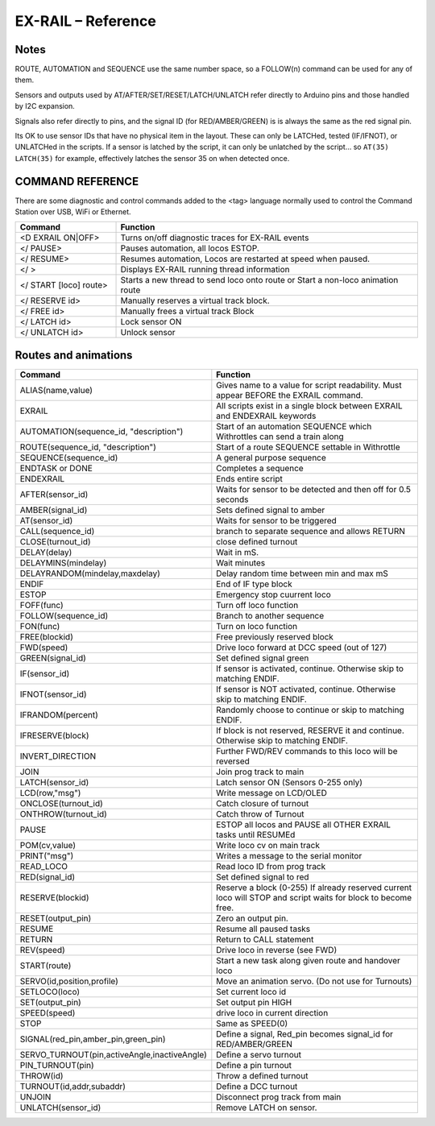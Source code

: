 *********************
EX-RAIL – Reference
*********************

Notes
========


ROUTE, AUTOMATION and SEQUENCE use the same number space, so a FOLLOW(n) command can be used for any of them.

Sensors and outputs used by AT/AFTER/SET/RESET/LATCH/UNLATCH refer directly to Arduino pins and those handled by I2C expansion.

.. @KEBBIN refer to Hal , ask neil

Signals also refer directly to pins, and the signal ID (for RED/AMBER/GREEN) is is always the same as the red signal pin.

.. @KEBBIN Servo signals?

Its OK to use sensor IDs that have no physical item in the layout. These can only be LATCHed, tested (IF/IFNOT), or UNLATCHed in the scripts. If a sensor is latched by the script, it can only be unlatched by the script… so ``AT(35) LATCH(35)`` for example, effectively latches the sensor 35 on when detected once.


COMMAND REFERENCE
==================

There are some diagnostic and control commands added to the <tag> language normally used to control the Command Station over USB, WiFi or Ethernet.

.. list-table:: 
    :widths: 25 75
    :header-rows: 1

    * - Command
      - Function
    * - <D EXRAIL ON|OFF>
      -   Turns on/off diagnostic traces for EX-RAIL events
    * - </ PAUSE>
      - Pauses automation, all locos ESTOP.
    * - </ RESUME>
      - Resumes automation, Locos are restarted at speed when paused.
    * - </ >
      - Displays EX-RAIL running thread information
    * - </ START [loco] route>
      - Starts a new thread to send loco onto route or Start a non-loco animation route
    * - </ RESERVE id>
      - Manually reserves a virtual track block.
    * - </ FREE id>
      - Manually frees a virtual track Block
    * -  </ LATCH id>
      - Lock sensor ON                       
    * - </ UNLATCH id>
      - Unlock sensor

.. @KEBBIN I think this table may need splitting or reordering to group together stuff like Turnouts and signals

Routes and animations
======================

.. list-table:: 
  :widths: 25 75
  :header-rows: 1

  * - Command
    - Function
  * - ALIAS(name,value)
    - Gives name to a value for script readability. Must appear BEFORE the EXRAIL command. 
  * - EXRAIL
    - All scripts exist in a single block between EXRAIL and ENDEXRAIL keywords
  * - AUTOMATION(sequence_id, "description") 
    - Start of an automation SEQUENCE which Withrottles can send a train along
  * - ROUTE(sequence_id, "description") 
    - Start of a route SEQUENCE settable in Withrottle 
  * - SEQUENCE(sequence_id) 
    - A general purpose sequence
  * - ENDTASK or DONE
    - Completes a sequence 
  * - ENDEXRAIL
    - Ends entire script
  * - AFTER(sensor_id)
    - Waits for sensor to be detected and then off for 0.5 seconds
  * - AMBER(signal_id)
    - Sets defined signal to amber 
  * - AT(sensor_id)
    - Waits for sensor to be triggered
  * - CALL(sequence_id)
    - branch to separate sequence and allows RETURN
  * - CLOSE(turnout_id)
    - close defined turnout
  * - DELAY(delay)
    - Wait in mS.
  * - DELAYMINS(mindelay)
    - Wait minutes
  * - DELAYRANDOM(mindelay,maxdelay)
    - Delay random time between min and max mS
  * - ENDIF  
    - End of IF type block
  * - ESTOP 
    - Emergency stop cuurrent loco 
  * - FOFF(func)
    - Turn off loco function
  * - FOLLOW(sequence_id)
    - Branch to another sequence
  * - FON(func)
    - Turn on loco function
  * - FREE(blockid)
    - Free previously reserved block
  * - FWD(speed)
    - Drive loco forward at DCC speed (out of 127)
  * - GREEN(signal_id)
    - Set defined signal green
  * - IF(sensor_id)
    - If sensor is activated, continue. Otherwise skip to matching ENDIF.
  * - IFNOT(sensor_id)
    - If sensor is NOT activated, continue. Otherwise skip to matching ENDIF.
  * - IFRANDOM(percent)
    - Randomly choose to continue or skip to matching ENDIF.
  * - IFRESERVE(block)
    - If block is not reserved, RESERVE it and continue. Otherwise skip to matching ENDIF.
  * - INVERT_DIRECTION
    - Further FWD/REV commands to this loco will be reversed
  * - JOIN
    - Join prog track to main
  * - LATCH(sensor_id)
    - Latch sensor ON (Sensors 0-255 only)
  * - LCD(row,"msg")
    - Write message on LCD/OLED 
  * - ONCLOSE(turnout_id)
    - Catch closure of turnout
  * - ONTHROW(turnout_id)
    - Catch throw of Turnout
  * - PAUSE
    - ESTOP all locos and PAUSE all OTHER EXRAIL tasks until RESUMEd
  * - POM(cv,value)
    - Write loco cv on main track
  * - PRINT("msg")
    - Writes a message to the serial monitor
  * - READ_LOCO
    - Read loco ID from prog track
  * - RED(signal_id)
    - Set defined signal to red
  * - RESERVE(blockid)
    - Reserve a block (0-255) If already reserved current loco will STOP and script waits for block to become free.
  * - RESET(output_pin)
    - Zero an output pin. 
  * - RESUME
    - Resume all paused tasks
  * - RETURN
    - Return to CALL statement
  * - REV(speed)
    - Drive loco in reverse (see FWD)
  * - START(route)
    - Start a new task along given route and handover loco
  * - SERVO(id,position,profile)
    - Move an animation servo. (Do not use for Turnouts)
  * - SETLOCO(loco)
    - Set current loco id
  * - SET(output_pin)
    - Set output pin HIGH
  * - SPEED(speed)
    - drive loco in current direction
  * - STOP 
    - Same as SPEED(0)
  * - SIGNAL(red_pin,amber_pin,green_pin) 
    - Define a signal, Red_pin becomes signal_id for RED/AMBER/GREEN 
  * - SERVO_TURNOUT(pin,activeAngle,inactiveAngle)
    - Define a servo turnout
  * - PIN_TURNOUT(pin) 
    - Define a pin turnout
  * - THROW(id)
    - Throw a defined turnout
  * - TURNOUT(id,addr,subaddr)
    - Define a DCC turnout
  * - UNJOIN
    - Disconnect prog track from main
  * - UNLATCH(sensor_id)
    - Remove LATCH on sensor.
  
  
